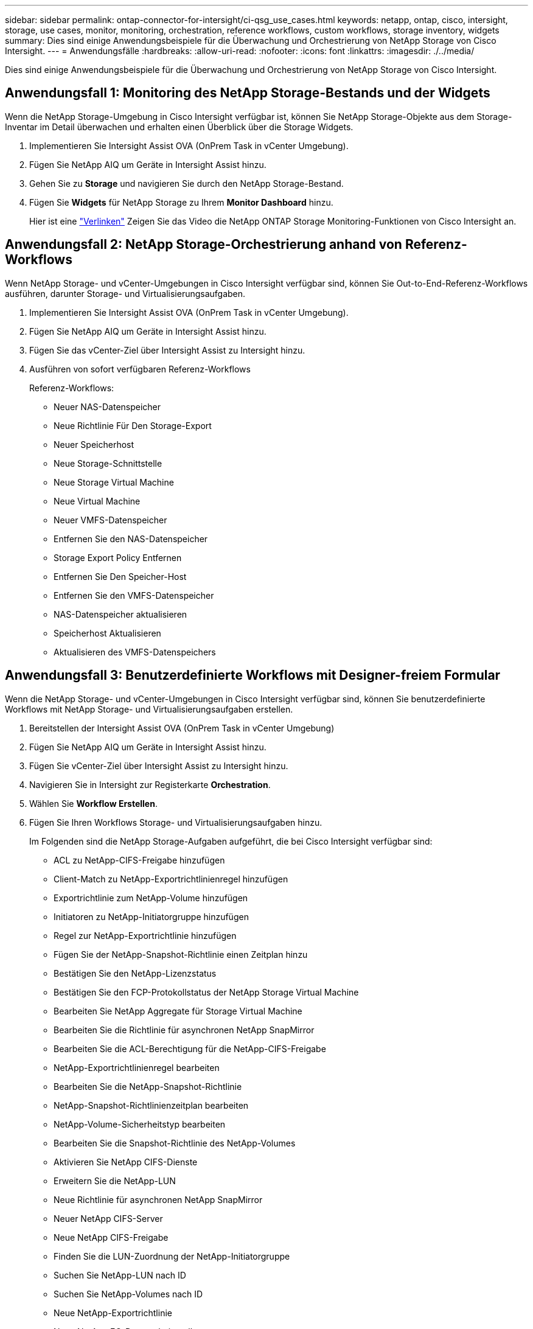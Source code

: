 ---
sidebar: sidebar 
permalink: ontap-connector-for-intersight/ci-qsg_use_cases.html 
keywords: netapp, ontap, cisco, intersight, storage, use cases, monitor, monitoring, orchestration, reference workflows, custom workflows, storage inventory, widgets 
summary: Dies sind einige Anwendungsbeispiele für die Überwachung und Orchestrierung von NetApp Storage von Cisco Intersight. 
---
= Anwendungsfälle
:hardbreaks:
:allow-uri-read: 
:nofooter: 
:icons: font
:linkattrs: 
:imagesdir: ./../media/


[role="lead"]
Dies sind einige Anwendungsbeispiele für die Überwachung und Orchestrierung von NetApp Storage von Cisco Intersight.



== Anwendungsfall 1: Monitoring des NetApp Storage-Bestands und der Widgets

Wenn die NetApp Storage-Umgebung in Cisco Intersight verfügbar ist, können Sie NetApp Storage-Objekte aus dem Storage-Inventar im Detail überwachen und erhalten einen Überblick über die Storage Widgets.

. Implementieren Sie Intersight Assist OVA (OnPrem Task in vCenter Umgebung).
. Fügen Sie NetApp AIQ um Geräte in Intersight Assist hinzu.
. Gehen Sie zu *Storage* und navigieren Sie durch den NetApp Storage-Bestand.
. Fügen Sie *Widgets* für NetApp Storage zu Ihrem *Monitor Dashboard* hinzu.
+
Hier ist eine https://tv.netapp.com/detail/video/6228096841001["Verlinken"^] Zeigen Sie das Video die NetApp ONTAP Storage Monitoring-Funktionen von Cisco Intersight an.





== Anwendungsfall 2: NetApp Storage-Orchestrierung anhand von Referenz-Workflows

Wenn NetApp Storage- und vCenter-Umgebungen in Cisco Intersight verfügbar sind, können Sie Out-to-End-Referenz-Workflows ausführen, darunter Storage- und Virtualisierungsaufgaben.

. Implementieren Sie Intersight Assist OVA (OnPrem Task in vCenter Umgebung).
. Fügen Sie NetApp AIQ um Geräte in Intersight Assist hinzu.
. Fügen Sie das vCenter-Ziel über Intersight Assist zu Intersight hinzu.
. Ausführen von sofort verfügbaren Referenz-Workflows
+
Referenz-Workflows:

+
** Neuer NAS-Datenspeicher
** Neue Richtlinie Für Den Storage-Export
** Neuer Speicherhost
** Neue Storage-Schnittstelle
** Neue Storage Virtual Machine
** Neue Virtual Machine
** Neuer VMFS-Datenspeicher
** Entfernen Sie den NAS-Datenspeicher
** Storage Export Policy Entfernen
** Entfernen Sie Den Speicher-Host
** Entfernen Sie den VMFS-Datenspeicher
** NAS-Datenspeicher aktualisieren
** Speicherhost Aktualisieren
** Aktualisieren des VMFS-Datenspeichers






== Anwendungsfall 3: Benutzerdefinierte Workflows mit Designer-freiem Formular

Wenn die NetApp Storage- und vCenter-Umgebungen in Cisco Intersight verfügbar sind, können Sie benutzerdefinierte Workflows mit NetApp Storage- und Virtualisierungsaufgaben erstellen.

. Bereitstellen der Intersight Assist OVA (OnPrem Task in vCenter Umgebung)
. Fügen Sie NetApp AIQ um Geräte in Intersight Assist hinzu.
. Fügen Sie vCenter-Ziel über Intersight Assist zu Intersight hinzu.
. Navigieren Sie in Intersight zur Registerkarte *Orchestration*.
. Wählen Sie *Workflow Erstellen*.
. Fügen Sie Ihren Workflows Storage- und Virtualisierungsaufgaben hinzu.
+
Im Folgenden sind die NetApp Storage-Aufgaben aufgeführt, die bei Cisco Intersight verfügbar sind:

+
** ACL zu NetApp-CIFS-Freigabe hinzufügen
** Client-Match zu NetApp-Exportrichtlinienregel hinzufügen
** Exportrichtlinie zum NetApp-Volume hinzufügen
** Initiatoren zu NetApp-Initiatorgruppe hinzufügen
** Regel zur NetApp-Exportrichtlinie hinzufügen
** Fügen Sie der NetApp-Snapshot-Richtlinie einen Zeitplan hinzu
** Bestätigen Sie den NetApp-Lizenzstatus
** Bestätigen Sie den FCP-Protokollstatus der NetApp Storage Virtual Machine
** Bearbeiten Sie NetApp Aggregate für Storage Virtual Machine
** Bearbeiten Sie die Richtlinie für asynchronen NetApp SnapMirror
** Bearbeiten Sie die ACL-Berechtigung für die NetApp-CIFS-Freigabe
** NetApp-Exportrichtlinienregel bearbeiten
** Bearbeiten Sie die NetApp-Snapshot-Richtlinie
** NetApp-Snapshot-Richtlinienzeitplan bearbeiten
** NetApp-Volume-Sicherheitstyp bearbeiten
** Bearbeiten Sie die Snapshot-Richtlinie des NetApp-Volumes
** Aktivieren Sie NetApp CIFS-Dienste
** Erweitern Sie die NetApp-LUN
** Neue Richtlinie für asynchronen NetApp SnapMirror
** Neuer NetApp CIFS-Server
** Neue NetApp CIFS-Freigabe
** Finden Sie die LUN-Zuordnung der NetApp-Initiatorgruppe
** Suchen Sie NetApp-LUN nach ID
** Suchen Sie NetApp-Volumes nach ID
** Neue NetApp-Exportrichtlinie
** Neue NetApp FC-Datenschnittstelle
** Neue NetApp-Initiatorgruppe
** Neue NetApp iSCSI-Datenschnittstelle
** Neue NetApp-Spiegelungen zur Lastverteilung für das SVM-Root-Volume
** Neue NetApp-LUN
** Neue NetApp-LUN-Zuordnung
** Neue NetApp NAS-Datenschnittstelle
** Neues NetApp NAS Smart Volume
** Neue intelligente NetApp-LUN
** Neue NetApp SnapMirror Beziehung für Volumes
** Neue NetApp Snapshot-Richtlinie
** Die neue NetApp Storage Virtual Machine
** Neues NetApp-Volume
** Neuer NetApp-Volume-Snapshot
** Registrieren Sie DNS für NetApp Storage Virtual Machine
** Entfernen Sie die ACL aus der NetApp-CIFS-Freigabe
** Entfernen Sie die Clientübereinstimmung aus der NetApp-Exportrichtlinienregel
** Exportrichtlinie aus NetApp-Volume entfernen
** Initiator aus NetApp-Initiatorgruppe entfernen
** Entfernen Sie den NetApp CIFS-Server
** Entfernen Sie die NetApp-CIFS-Freigabe
** Entfernen Sie die NetApp-Exportrichtlinie
** Entfernen Sie die NetApp FC-Datenschnittstelle
** NetApp Initiatorgruppe entfernen
** Entfernen Sie die NetApp IP-Schnittstelle
** Entfernen Sie NetApp-Spiegelungen zur Lastverteilung für das SVM-Root-Volume
** Entfernen Sie die NetApp-LUN
** Entfernen Sie die NetApp-LUN-Zuordnung
** Entfernen Sie das NetApp NAS Smart Volume
** Entfernen Sie die NetApp Smart LUN
** Entfernen Sie die NetApp SnapMirror Beziehung für Volume
** Entfernen Sie die NetApp SnapMirror Richtlinie
** Entfernen Sie die NetApp-Snapshot-Richtlinie
** Entfernen Sie die virtuelle Speichermaschine von NetApp
** Entfernen Sie das NetApp-Volume
** Entfernen Sie den NetApp-VolumeSnapshot
** Regel aus NetApp-Exportrichtlinie entfernen
** Entfernen Sie die Planung aus der NetApp-Snapshot-Richtlinie
** Benennen Sie NetApp-VolumeSnapshot um
** Aktualisieren Sie NetApp-Spiegelungen zur Lastverteilung für das SVM-Root-Volume
** Aktualisieren Sie die NetApp-Volume-Kapazität
+
Weitere Informationen über die Anpassung von Workflows an NetApp Storage- und Virtualisierungsaufgaben finden Sie im Video https://tv.netapp.com/detail/video/6228095945001["NetApp ONTAP Storage-Orchestrierung in Cisco Intersight"^].




